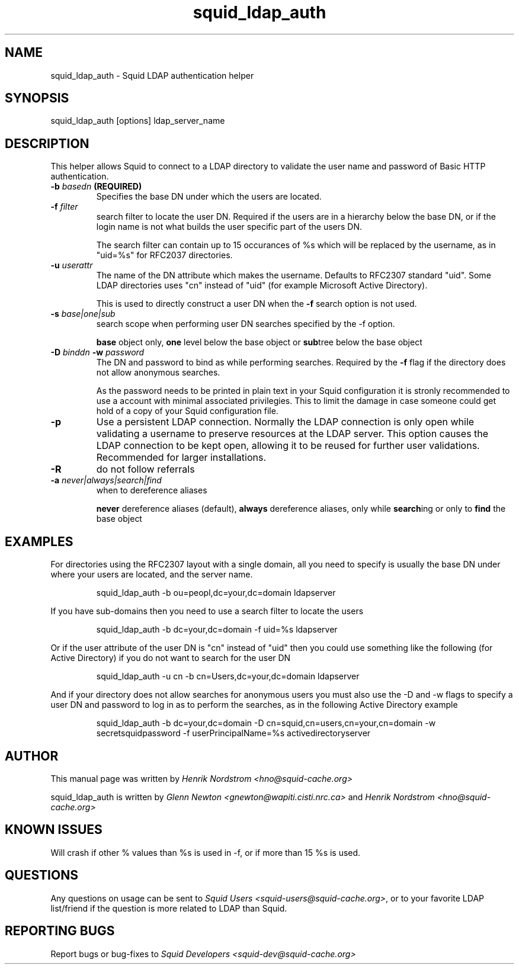 .TH squid_ldap_auth 8 "30 April 2001" "Squid LDAP Auth"
.SH NAME
squid_ldap_auth - Squid LDAP authentication helper
.SH SYNOPSIS
squid_ldap_auth [options] ldap_server_name
.SH DESCRIPTION
This helper allows Squid to connect to a LDAP directory to
validate the user name and password of Basic HTTP authentication.
.TP
.BI "-b " "basedn " (REQUIRED)
Specifies the base DN under which the users are located.
.TP
.BI "-f " filter
search filter to locate the user DN. Required if the users
are in a hierarchy below the base DN, or if the login
name is not what builds the user specific part of the
users DN.
.IP
The search filter can contain up to 15 occurances of %s
which will be replaced by the username, as in "uid=%s" for
RFC2037 directories.
.TP
.BI "-u " userattr
The name of the DN attribute which makes the username.
Defaults to RFC2307 standard "uid". Some LDAP directories uses
"cn" instead of "uid" (for example Microsoft Active Directory).
.IP
This is used to directly construct a user DN when the
.B -f
search option is not used.
.TP
.BI "-s " base|one|sub
search scope when performing user DN searches specified
by the -f option.
.
.IP
.B base
object only,
.B one
level below the base object or
.BR sub tree
below the base object
.
.TP
.BI "-D " "binddn " "-w " password
The DN and password to bind as while performing searches. Required by the
.BI -f
flag if the directory does not allow anonymous searches.
.IP
As the password needs to be printed in plain text in your Squid configuration
it is stronly recommended to use a account with minimal associated privilegies.
This to limit the damage in case someone could get hold of a copy of your
Squid configuration file.
.TP
.BI -p
Use a persistent LDAP connection. Normally the LDAP connection
is only open while validating a username to preserve resources
at the LDAP server. This option causes the LDAP connection to
be kept open, allowing it to be reused for further user
validations. Recommended for larger installations.
.TP
.BI -R
do not follow referrals
.TP
.BI "-a " never|always|search|find
when to dereference aliases
.IP
.BI never
dereference aliases (default),
.BI always
dereference aliases, only while
.BR search ing
or only to
.B find
the base object
.
.SH EXAMPLES
For directories using the RFC2307 layout with a single domain, all
you need to specify is usually the base DN under where your users
are located, and the server name.
.
.IP
squid_ldap_auth -b ou=peopl,dc=your,dc=domain ldapserver
.P
If you have sub-domains then you need to use a search filter to locate
the users
.IP
squid_ldap_auth -b dc=your,dc=domain -f uid=%s ldapserver
.P
Or if the user attribute of the user DN is "cn" instead of "uid" then 
you could use something like the following (for Active Directory) if
you do not want to search for the user DN
.IP
squid_ldap_auth -u cn -b cn=Users,dc=your,dc=domain ldapserver
.P
And if your directory does not allow searches for anonymous users
you must also use the -D and -w flags to specify a user DN and
password to log in as to perform the searches, as in the following
Active Directory example
.IP
squid_ldap_auth -b dc=your,dc=domain -D cn=squid,cn=users,cn=your,cn=domain -w secretsquidpassword -f userPrincipalName=%s activedirectoryserver
.
.SH AUTHOR
This manual page was written by 
.I Henrik Nordstrom <hno@squid-cache.org>
.P
squid_ldap_auth is written by 
.I Glenn Newton <gnewton@wapiti.cisti.nrc.ca>
and
.I Henrik Nordstrom <hno@squid-cache.org>
.
.SH KNOWN ISSUES
Will crash if other % values than %s is used in -f, or if more than 15 %s
is used.
.
.SH QUESTIONS
Any questions on usage can be sent to 
.IR "Squid Users <squid-users@squid-cache.org>" ,
or to
your favorite LDAP list/friend if the question is more related to LDAP than
Squid.
.
.SH REPORTING BUGS
Report bugs or bug-fixes to
.I Squid Developers <squid-dev@squid-cache.org>
